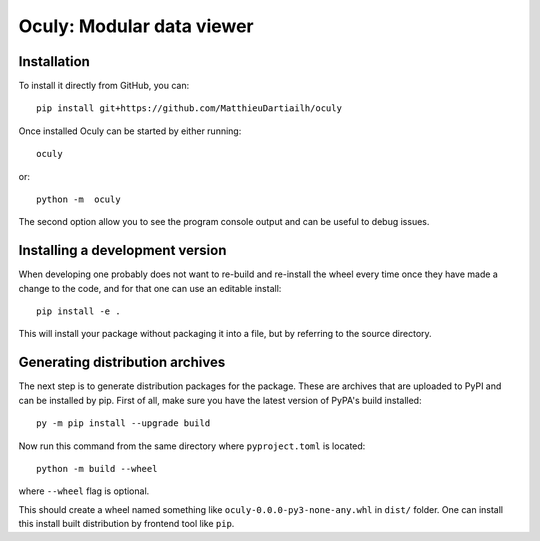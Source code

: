 Oculy: Modular data viewer
==========================

Installation
------------

To install it directly from GitHub, you can::

    pip install git+https://github.com/MatthieuDartiailh/oculy

Once installed Oculy can be started by either running::

    oculy

or::

    python -m  oculy

The second option allow you to see the program console output and can be useful to debug issues.


Installing a development version
---------------------------------

When developing one probably does not want to re-build and re-install the wheel
every time once they have made a change to the code, and for that one can use
an editable install::

    pip install -e .

This will install your package without packaging it into a file, but by
referring to the source directory.


Generating distribution archives
---------------------------------

The next step is to generate distribution packages for the package. These are archives that are uploaded to PyPI and can
be installed by pip.
First of all, make sure you have the latest version of PyPA's build installed::

    py -m pip install --upgrade build

Now run this command from the same directory where ``pyproject.toml`` is located::

    python -m build --wheel

where ``--wheel`` flag is optional.

This should create a wheel named something like ``oculy-0.0.0-py3-none-any.whl`` in ``dist/`` folder.
One can install this install built distribution by frontend tool like ``pip``.

